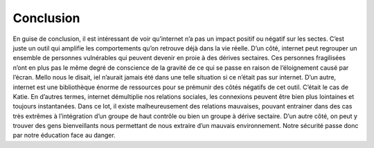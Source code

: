 Conclusion
===================

En guise de conclusion, il est intéressant de voir qu’internet n’a pas un impact positif ou négatif sur les sectes. C’est juste un outil qui amplifie les comportements qu’on retrouve déjà dans la vie réelle. D’un côté, internet peut regrouper un ensemble de personnes vulnérables qui peuvent devenir en proie à des dérives sectaires. Ces personnes fragilisées n’ont en plus pas le même degré de conscience de la gravité de ce qui se passe en raison de l’éloignement causé par l’écran. Mello nous le disait, iel n’aurait jamais été dans une telle situation si ce n’était pas sur internet. D’un autre, internet est une bibliothèque énorme de ressources pour se prémunir des côtés négatifs de cet outil. C’était le cas de Katie.
En d’autres termes, internet démultiplie nos relations sociales, les connexions peuvent être bien plus lointaines et toujours instantanées. Dans ce lot, il existe malheureusement des relations mauvaises, pouvant entrainer dans des cas très extrêmes à l’intégration d’un groupe de haut contrôle ou bien un groupe à dérive sectaire. D’un autre côté, on peut y trouver des gens bienveillants nous permettant de nous extraire d’un mauvais environnement. Notre sécurité passe donc par notre éducation face au danger.